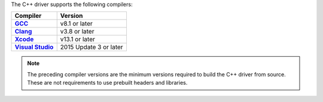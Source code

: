The C++ driver supports the following compilers:

.. list-table::
   :header-rows: 1
   :stub-columns: 1
   :class: compatibility-large

   * - Compiler
     - Version

   * - `GCC <https://gcc.gnu.org/>`__
     - v8.1 or later

   * - `Clang <https://clang.llvm.org/>`__
     - v3.8 or later

   * - `Xcode <https://developer.apple.com/xcode/cpp>`__
     - v13.1 or later

   * - `Visual Studio <https://visualstudio.microsoft.com/vs/features/cplusplus/>`__
     - 2015 Update 3 or later

.. note::

   The preceding compiler versions are the minimum versions required to
   build the C++ driver from source. These are not requirements
   to use prebuilt headers and libraries.